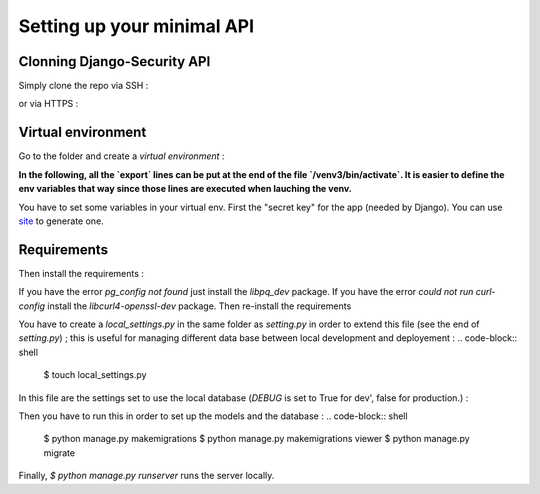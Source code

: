 Setting up your minimal API
================

Clonning Django-Security API
~~~~~~~~~~~~~~~~~~~~~

Simply clone the repo via SSH :

.. code-block:: shell
   $ git clone git@github.com:DataIsTheNewBlack/Django-SecurityAPI.git

or via HTTPS :

.. code-block:: shell
   $ git clone https://github.com/DataIsTheNewBlack/Django-SecurityAPI.git

Virtual environment
~~~~~~~~~~~~~~~~~~~~~

Go to the folder and create a *virtual environment* :

.. code-block:: shell
   # For Python 3.6 or Python 3.x
   $ virtualenv -p /usr/bin/python3 venv3
   $ source venv3/bin/activate

   # For Python 2.7
   $ virtualenv venv
   $ source venv/bin/activate


**In the following, all the `export` lines can be put at the end of the file `/venv3/bin/activate`. It is easier to define the env variables that way since those lines are executed when lauching the venv.**

You have to set some variables in your virtual env.
First the "secret key" for the app (needed by Django). You can use `site
<http://www.miniwebtool.com/django-secret-key-generator/>`_ to generate one.

.. code-block:: shell
   $ export SECRET_KEY='someLongStringToImagine'


Requirements
~~~~~~~~~~~~~~~~~~~~~
Then install the requirements :

.. code-block:: shell
   $ pip install -r requirements.txt


If you have the error `pg_config not found` just install the `libpq_dev` package.
If you have the error `could not run curl-config` install the `libcurl4-openssl-dev` package.
Then re-install the requirements


You have to create a `local_settings.py` in the same folder as `setting.py` in order to extend this file (see the end of `setting.py`) ; this is useful for managing different
data base between local development and deployement :
.. code-block:: shell
   $ touch local_settings.py

In this file are the settings set to use the local database (`DEBUG` is set to True for dev', false for production.) :

.. code-block:: python
   # Local settings : used for local development.
   from __future__ import absolute_import
   from .settings import PROJECT_ROOT, BASE_DIR
   import os

   DEBUG = True

   DATABASES = {
       'default': {
           'ENGINE': 'django.db.backends.sqlite3',
           'NAME': os.path.join(BASE_DIR, 'db.sqlite3'),
       }
   }

Then you have to run this in order to set up the models and the database :
.. code-block:: shell
   $ python manage.py makemigrations
   $ python manage.py makemigrations viewer
   $ python manage.py migrate

Finally, `$ python manage.py runserver` runs the server locally.
